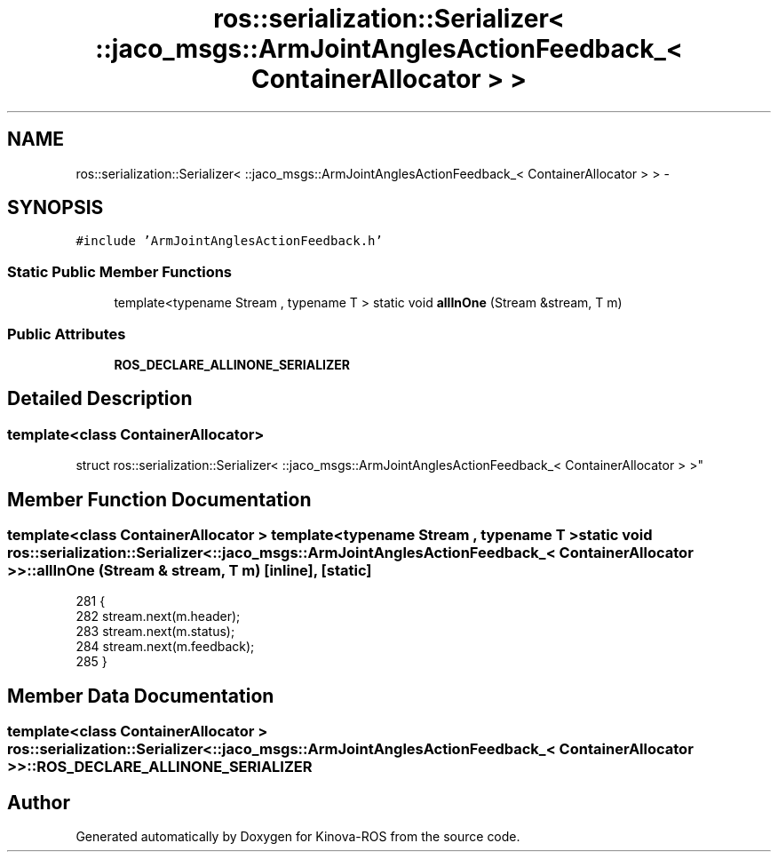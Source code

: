 .TH "ros::serialization::Serializer< ::jaco_msgs::ArmJointAnglesActionFeedback_< ContainerAllocator > >" 3 "Thu Mar 3 2016" "Version 1.0.1" "Kinova-ROS" \" -*- nroff -*-
.ad l
.nh
.SH NAME
ros::serialization::Serializer< ::jaco_msgs::ArmJointAnglesActionFeedback_< ContainerAllocator > > \- 
.SH SYNOPSIS
.br
.PP
.PP
\fC#include 'ArmJointAnglesActionFeedback\&.h'\fP
.SS "Static Public Member Functions"

.in +1c
.ti -1c
.RI "template<typename Stream , typename T > static void \fBallInOne\fP (Stream &stream, T m)"
.br
.in -1c
.SS "Public Attributes"

.in +1c
.ti -1c
.RI "\fBROS_DECLARE_ALLINONE_SERIALIZER\fP"
.br
.in -1c
.SH "Detailed Description"
.PP 

.SS "template<class ContainerAllocator>
.br
struct ros::serialization::Serializer< ::jaco_msgs::ArmJointAnglesActionFeedback_< ContainerAllocator > >"

.SH "Member Function Documentation"
.PP 
.SS "template<class ContainerAllocator > template<typename Stream , typename T > static void ros::serialization::Serializer< ::\fBjaco_msgs::ArmJointAnglesActionFeedback_\fP< ContainerAllocator > >::allInOne (Stream & stream, T m)\fC [inline]\fP, \fC [static]\fP"

.PP
.nf
281     {
282       stream\&.next(m\&.header);
283       stream\&.next(m\&.status);
284       stream\&.next(m\&.feedback);
285     }
.fi
.SH "Member Data Documentation"
.PP 
.SS "template<class ContainerAllocator > ros::serialization::Serializer< ::\fBjaco_msgs::ArmJointAnglesActionFeedback_\fP< ContainerAllocator > >::ROS_DECLARE_ALLINONE_SERIALIZER"


.SH "Author"
.PP 
Generated automatically by Doxygen for Kinova-ROS from the source code\&.

